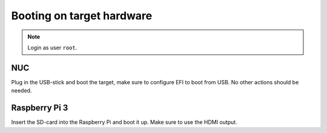 Booting on target hardware
==========================
.. note:: Login as user ``root``.

NUC
---

Plug in the USB-stick and boot the target, make sure to configure EFI to boot
from USB. No other actions should be needed.

Raspberry Pi 3
--------------

Insert the SD-card into the Raspberry Pi and boot it up. Make sure to use the
HDMI output.

